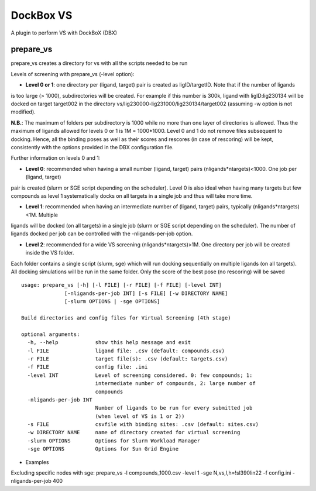 **********
DockBox VS
**********

A plugin to perform VS with DockBoX (DBX)

prepare_vs
**********

prepare_vs creates a directory for vs with all the scripts needed to be run 

Levels of screening with prepare_vs (-level option):

* **Level 0 or 1**: one directory per (ligand, target) pair is created as ligID/targetID. Note that if the number of ligands
is too large (> 1000), subdirectories will be created. For example if this number is 300k, ligand with ligID:lig230134 will
be docked on target target002 in the directory vs/lig230000-lig231000/lig230134/target002 (assuming -w option is not modified).

**N.B.**: The maximum of folders per subdirectory is 1000 while no more than one layer of directories is allowed. Thus the maximum
of ligands allowed for levels 0 or 1 is 1M = 1000*1000. Level 0 and 1 do not remove files subsequent to docking. Hence, all the
binding poses as well as their scores and rescores (in case of rescoring) will be kept, consistently with the options provided in
the DBX configuration file.

Further information on levels 0 and 1:

* **Level 0**: recommended when having a small number (ligand, target) pairs (nligands*ntargets)<1000. One job per (ligand, target) 
pair is created (slurm or SGE script depending on the scheduler). Level 0 is also ideal when having many targets but few compounds
as level 1 systematically docks on all targets in a single job and thus will take more time.

* **Level 1**: recommended when having an intermediate number of (ligand, target) pairs, typically (nligands*ntargets)<1M. Multiple
ligands will be docked (on all targets) in a single job (slurm or SGE script depending on the scheduler). The number of ligands
docked per job can be controlled with the -nligands-per-job option. 

* **Level 2**: recommended for a wide VS screening (nligands*ntargets)>1M. One directory per job will be created inside the VS folder.
Each folder contains a single script (slurm, sge) which will run docking sequentially on multiple ligands (on all targets). All docking
simulations will be run in the same folder. Only the score of the best pose (no rescoring) will be saved


:: 

    usage: prepare_vs [-h] [-l FILE] [-r FILE] [-f FILE] [-level INT]
                  [-nligands-per-job INT] [-s FILE] [-w DIRECTORY NAME]
                  [-slurm OPTIONS | -sge OPTIONS]

    Build directories and config files for Virtual Screening (4th stage)

    optional arguments:
      -h, --help            show this help message and exit
      -l FILE               ligand file: .csv (default: compounds.csv)
      -r FILE               target file(s): .csv (default: targets.csv)
      -f FILE               config file: .ini
      -level INT            Level of screening considered. 0: few compounds; 1:
                            intermediate number of compounds, 2: large number of
                            compounds
      -nligands-per-job INT
                            Number of ligands to be run for every submitted job
                            (when level of VS is 1 or 2))
      -s FILE               csvfile with binding sites: .csv (default: sites.csv)
      -w DIRECTORY NAME     name of directory created for virtual screening
      -slurm OPTIONS        Options for Slurm Workload Manager
      -sge OPTIONS          Options for Sun Grid Engine


* Examples

Excluding specific nodes with sge: prepare_vs -l compounds_1000.csv -level 1 -sge N,vs,l,h=!sl390lin22 -f config.ini -nligands-per-job 400

